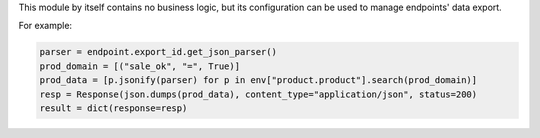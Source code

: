 This module by itself contains no business logic, but its configuration can be used to
manage endpoints' data export.

For example:

.. code-block:: python

    parser = endpoint.export_id.get_json_parser()
    prod_domain = [("sale_ok", "=", True)]
    prod_data = [p.jsonify(parser) for p in env["product.product"].search(prod_domain)]
    resp = Response(json.dumps(prod_data), content_type="application/json", status=200)
    result = dict(response=resp)
